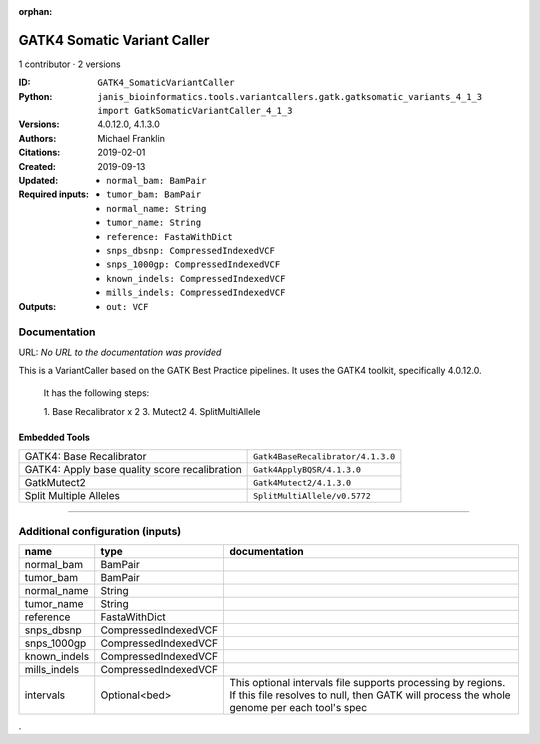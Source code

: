 :orphan:

GATK4 Somatic Variant Caller
=========================================================

1 contributor · 2 versions

:ID: ``GATK4_SomaticVariantCaller``
:Python: ``janis_bioinformatics.tools.variantcallers.gatk.gatksomatic_variants_4_1_3 import GatkSomaticVariantCaller_4_1_3``
:Versions: 4.0.12.0, 4.1.3.0
:Authors: Michael Franklin
:Citations: 
:Created: 2019-02-01
:Updated: 2019-09-13
:Required inputs:
   - ``normal_bam: BamPair``

   - ``tumor_bam: BamPair``

   - ``normal_name: String``

   - ``tumor_name: String``

   - ``reference: FastaWithDict``

   - ``snps_dbsnp: CompressedIndexedVCF``

   - ``snps_1000gp: CompressedIndexedVCF``

   - ``known_indels: CompressedIndexedVCF``

   - ``mills_indels: CompressedIndexedVCF``
:Outputs: 
   - ``out: VCF``

Documentation
-------------

URL: *No URL to the documentation was provided*

This is a VariantCaller based on the GATK Best Practice pipelines. It uses the GATK4 toolkit, specifically 4.0.12.0.

        It has the following steps:

        1. Base Recalibrator x 2
        3. Mutect2
        4. SplitMultiAllele

Embedded Tools
***************

=============================================  =================================
GATK4: Base Recalibrator                       ``Gatk4BaseRecalibrator/4.1.3.0``
GATK4: Apply base quality score recalibration  ``Gatk4ApplyBQSR/4.1.3.0``
GatkMutect2                                    ``Gatk4Mutect2/4.1.3.0``
Split Multiple Alleles                         ``SplitMultiAllele/v0.5772``
=============================================  =================================

------

Additional configuration (inputs)
---------------------------------

============  ====================  ========================================================================================================================================================
name          type                  documentation
============  ====================  ========================================================================================================================================================
normal_bam    BamPair
tumor_bam     BamPair
normal_name   String
tumor_name    String
reference     FastaWithDict
snps_dbsnp    CompressedIndexedVCF
snps_1000gp   CompressedIndexedVCF
known_indels  CompressedIndexedVCF
mills_indels  CompressedIndexedVCF
intervals     Optional<bed>         This optional intervals file supports processing by regions. If this file resolves to null, then GATK will process the whole genome per each tool's spec
============  ====================  ========================================================================================================================================================

.
